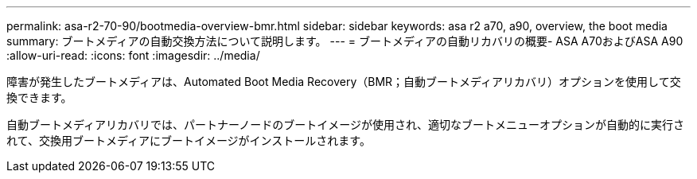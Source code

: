 ---
permalink: asa-r2-70-90/bootmedia-overview-bmr.html 
sidebar: sidebar 
keywords: asa r2 a70, a90, overview, the boot media 
summary: ブートメディアの自動交換方法について説明します。 
---
= ブートメディアの自動リカバリの概要- ASA A70およびASA A90
:allow-uri-read: 
:icons: font
:imagesdir: ../media/


[role="lead"]
障害が発生したブートメディアは、Automated Boot Media Recovery（BMR；自動ブートメディアリカバリ）オプションを使用して交換できます。

自動ブートメディアリカバリでは、パートナーノードのブートイメージが使用され、適切なブートメニューオプションが自動的に実行されて、交換用ブートメディアにブートイメージがインストールされます。
